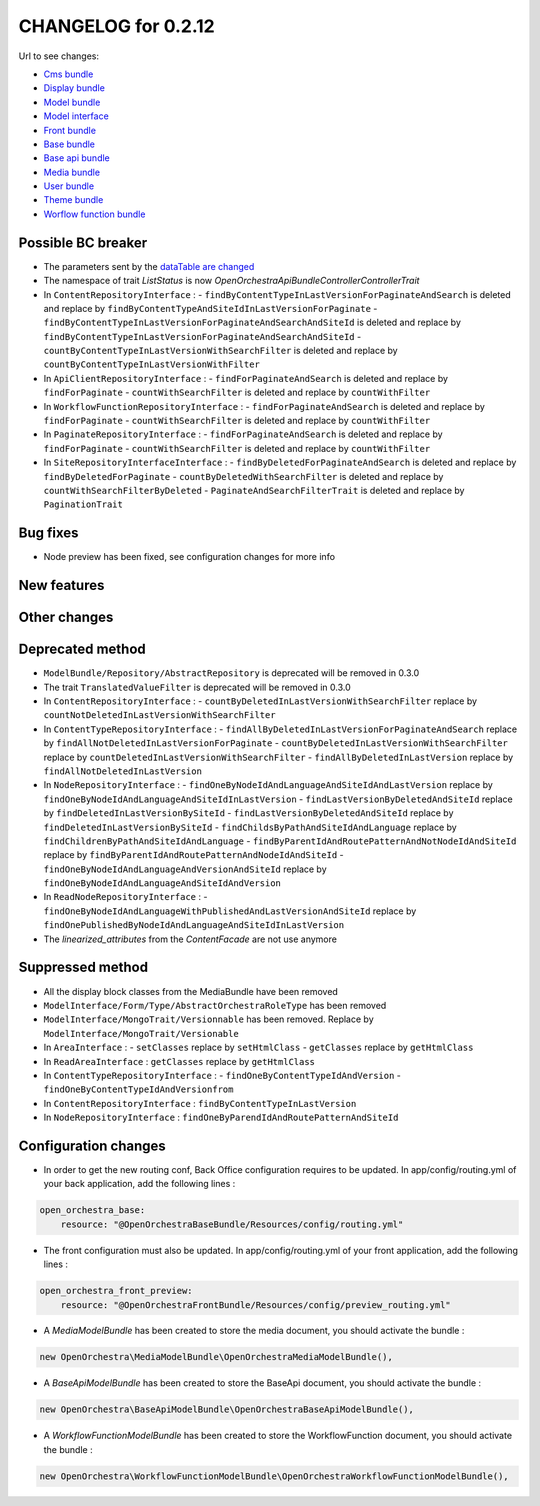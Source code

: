 CHANGELOG for 0.2.12
====================

Url to see changes:

- `Cms bundle`_
- `Display bundle`_
- `Model bundle`_
- `Model interface`_
- `Front bundle`_
- `Base bundle`_
- `Base api bundle`_
- `Media bundle`_
- `User bundle`_
- `Theme bundle`_
- `Worflow function bundle`_

Possible BC breaker
-------------------

- The parameters sent by the `dataTable are changed`_
- The namespace of trait `ListStatus` is now `OpenOrchestra\ApiBundle\Controller\ControllerTrait`
- In ``ContentRepositoryInterface`` :
  - ``findByContentTypeInLastVersionForPaginateAndSearch`` is deleted and replace by ``findByContentTypeAndSiteIdInLastVersionForPaginate``
  - ``findByContentTypeInLastVersionForPaginateAndSearchAndSiteId`` is deleted and replace by ``findByContentTypeInLastVersionForPaginateAndSearchAndSiteId``
  - ``countByContentTypeInLastVersionWithSearchFilter`` is deleted and replace by ``countByContentTypeInLastVersionWithFilter``
- In ``ApiClientRepositoryInterface`` :
  - ``findForPaginateAndSearch`` is deleted and replace by ``findForPaginate``
  - ``countWithSearchFilter`` is deleted and replace by ``countWithFilter``
- In ``WorkflowFunctionRepositoryInterface`` :
  - ``findForPaginateAndSearch`` is deleted and replace by ``findForPaginate``
  - ``countWithSearchFilter`` is deleted and replace by ``countWithFilter``
- In ``PaginateRepositoryInterface`` :
  - ``findForPaginateAndSearch`` is deleted and replace by ``findForPaginate``
  - ``countWithSearchFilter`` is deleted and replace by ``countWithFilter``
- In ``SiteRepositoryInterfaceInterface`` :
  - ``findByDeletedForPaginateAndSearch`` is deleted and replace by ``findByDeletedForPaginate``
  - ``countByDeletedWithSearchFilter`` is deleted and replace by ``countWithSearchFilterByDeleted``
  - ``PaginateAndSearchFilterTrait`` is deleted and replace by ``PaginationTrait``

Bug fixes
---------

- Node preview has been fixed, see configuration changes for more info

New features
------------

Other changes
-------------

Deprecated method
-----------------

- ``ModelBundle/Repository/AbstractRepository`` is deprecated will be removed in 0.3.0
- The trait ``TranslatedValueFilter`` is deprecated will be removed in 0.3.0
- In ``ContentRepositoryInterface`` :
  - ``countByDeletedInLastVersionWithSearchFilter`` replace by ``countNotDeletedInLastVersionWithSearchFilter``
- In ``ContentTypeRepositoryInterface`` :
  - ``findAllByDeletedInLastVersionForPaginateAndSearch`` replace by ``findAllNotDeletedInLastVersionForPaginate``
  - ``countByDeletedInLastVersionWithSearchFilter`` replace by ``countDeletedInLastVersionWithSearchFilter``
  - ``findAllByDeletedInLastVersion`` replace by ``findAllNotDeletedInLastVersion``
- In ``NodeRepositoryInterface`` :
  - ``findOneByNodeIdAndLanguageAndSiteIdAndLastVersion`` replace by ``findOneByNodeIdAndLanguageAndSiteIdInLastVersion``
  - ``findLastVersionByDeletedAndSiteId`` replace by ``findDeletedInLastVersionBySiteId``
  - ``findLastVersionByDeletedAndSiteId``  replace by ``findDeletedInLastVersionBySiteId``
  - ``findChildsByPathAndSiteIdAndLanguage`` replace by ``findChildrenByPathAndSiteIdAndLanguage``
  - ``findByParentIdAndRoutePatternAndNotNodeIdAndSiteId`` replace by ``findByParentIdAndRoutePatternAndNodeIdAndSiteId``
  - ``findOneByNodeIdAndLanguageAndVersionAndSiteId`` replace by ``findOneByNodeIdAndLanguageAndSiteIdAndVersion``
- In ``ReadNodeRepositoryInterface`` :
  - ``findOneByNodeIdAndLanguageWithPublishedAndLastVersionAndSiteId`` replace by ``findOnePublishedByNodeIdAndLanguageAndSiteIdInLastVersion``
- The `linearized_attributes` from the `ContentFacade` are not use anymore

Suppressed method
-----------------

- All the display block classes from the MediaBundle have been removed
- ``ModelInterface/Form/Type/AbstractOrchestraRoleType`` has been removed
- ``ModelInterface/MongoTrait/Versionnable`` has been removed. Replace by ``ModelInterface/MongoTrait/Versionable``
- In ``AreaInterface`` :
  - ``setClasses`` replace by ``setHtmlClass``
  - ``getClasses`` replace by ``getHtmlClass``
- In ``ReadAreaInterface`` : ``getClasses`` replace by ``getHtmlClass``
- In ``ContentTypeRepositoryInterface`` :
  - ``findOneByContentTypeIdAndVersion``
  - ``findOneByContentTypeIdAndVersionfrom``
- In ``ContentRepositoryInterface`` : ``findByContentTypeInLastVersion``
- In ``NodeRepositoryInterface`` : ``findOneByParendIdAndRoutePatternAndSiteId``

Configuration changes
---------------------

- In order to get the new routing conf, Back Office configuration requires to be updated. In app/config/routing.yml of your back application, add the following lines :


.. code-block:: yaml

    open_orchestra_base:
        resource: "@OpenOrchestraBaseBundle/Resources/config/routing.yml"

- The front configuration must also be updated. In app/config/routing.yml of your front application, add the following lines :


.. code-block:: yaml

    open_orchestra_front_preview:
        resource: "@OpenOrchestraFrontBundle/Resources/config/preview_routing.yml"

- A `MediaModelBundle` has been created to store the media document, you should activate the bundle :

.. code-block:: php

    new OpenOrchestra\MediaModelBundle\OpenOrchestraMediaModelBundle(),

- A `BaseApiModelBundle` has been created to store the BaseApi document, you should activate the bundle :


.. code-block:: php

    new OpenOrchestra\BaseApiModelBundle\OpenOrchestraBaseApiModelBundle(),

- A `WorkflowFunctionModelBundle` has been created to store the WorkflowFunction document, you should activate the bundle :

.. code-block:: php

    new OpenOrchestra\WorkflowFunctionModelBundle\OpenOrchestraWorkflowFunctionModelBundle(),

.. _`Cms bundle`: https://github.com/open-orchestra/open-orchestra-cms-bundle/compare/v0.2.11...v0.2.12
.. _`Display bundle`: https://github.com/open-orchestra/open-orchestra-display-bundle/compare/v0.2.11...v0.2.12
.. _`Model bundle`: https://github.com/open-orchestra/open-orchestra-model-bundle/compare/v0.2.11...v0.2.12
.. _`Model interface`: https://github.com/open-orchestra/open-orchestra-model-interface/compare/v0.2.11...v0.2.12
.. _`Front bundle`: https://github.com/open-orchestra/open-orchestra-front-bundle/compare/v0.2.11...v0.2.12
.. _`Base bundle`: https://github.com/open-orchestra/open-orchestra-base-bundle/compare/v0.2.11...v0.2.12
.. _`Base api bundle`: https://github.com/open-orchestra/open-orchestra-base-api-bundle/compare/v0.2.11...v0.2.12
.. _`Media bundle`: https://github.com/open-orchestra/open-orchestra-media-bundle/compare/v0.2.11...v0.2.12
.. _`User bundle`: https://github.com/open-orchestra/open-orchestra-user-bundle/compare/v0.2.11...v0.2.12
.. _`Theme bundle`: https://github.com/open-orchestra/open-orchestra-theme-bundle/compare/v0.2.11...v0.2.12
.. _`Worflow function bundle`: https://github.com/open-orchestra/open-orchestra-worflow-function-bundle/compare/v0.2.11...v0.2.12
.. _`dataTable are changed`: ../../developer_guide/entity_list_ajax_pagination.html
